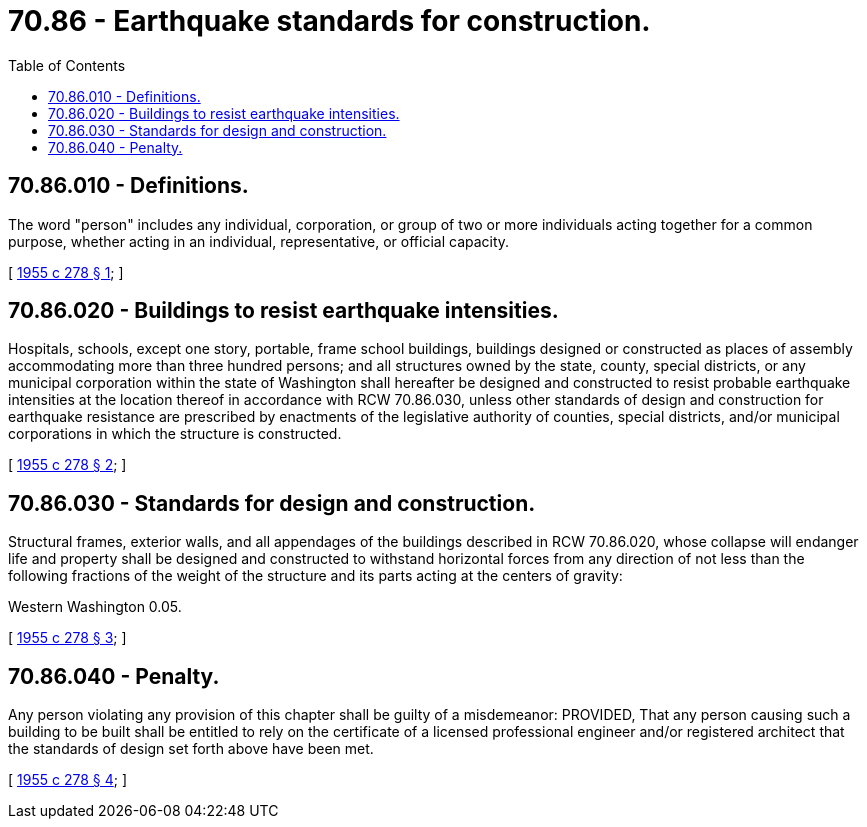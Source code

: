 = 70.86 - Earthquake standards for construction.
:toc:

== 70.86.010 - Definitions.
The word "person" includes any individual, corporation, or group of two or more individuals acting together for a common purpose, whether acting in an individual, representative, or official capacity.

[ http://leg.wa.gov/CodeReviser/documents/sessionlaw/1955c278.pdf?cite=1955%20c%20278%20§%201[1955 c 278 § 1]; ]

== 70.86.020 - Buildings to resist earthquake intensities.
Hospitals, schools, except one story, portable, frame school buildings, buildings designed or constructed as places of assembly accommodating more than three hundred persons; and all structures owned by the state, county, special districts, or any municipal corporation within the state of Washington shall hereafter be designed and constructed to resist probable earthquake intensities at the location thereof in accordance with RCW 70.86.030, unless other standards of design and construction for earthquake resistance are prescribed by enactments of the legislative authority of counties, special districts, and/or municipal corporations in which the structure is constructed.

[ http://leg.wa.gov/CodeReviser/documents/sessionlaw/1955c278.pdf?cite=1955%20c%20278%20§%202[1955 c 278 § 2]; ]

== 70.86.030 - Standards for design and construction.
Structural frames, exterior walls, and all appendages of the buildings described in RCW 70.86.020, whose collapse will endanger life and property shall be designed and constructed to withstand horizontal forces from any direction of not less than the following fractions of the weight of the structure and its parts acting at the centers of gravity:

Western Washington 0.05.

[ http://leg.wa.gov/CodeReviser/documents/sessionlaw/1955c278.pdf?cite=1955%20c%20278%20§%203[1955 c 278 § 3]; ]

== 70.86.040 - Penalty.
Any person violating any provision of this chapter shall be guilty of a misdemeanor: PROVIDED, That any person causing such a building to be built shall be entitled to rely on the certificate of a licensed professional engineer and/or registered architect that the standards of design set forth above have been met.

[ http://leg.wa.gov/CodeReviser/documents/sessionlaw/1955c278.pdf?cite=1955%20c%20278%20§%204[1955 c 278 § 4]; ]

